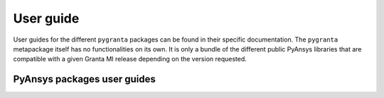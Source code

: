 User guide
==========

User guides for the different ``pygranta`` packages can be found in their specific documentation.
The ``pygranta`` metapackage itself has no functionalities on its own. It is only a bundle of the
different public PyAnsys libraries that are compatible with a given Granta MI release depending
on the version requested.

****************************
PyAnsys packages user guides
****************************

.. grid:: 3

    .. grid-item-card:: Granta MI BoM Analytics
      :img-top: _static/thumbnails/intro.png
      :link: https://bomanalytics.grantami.docs.pyansys.com/version/stable/getting_started/index.html
      :text-align: center
      :class-title: pyansys-card-title

    .. grid-item-card:: Granta MI RecordLists
      :img-top: _static/thumbnails/intro.png
      :link: https://recordlists.grantami.docs.pyansys.com/version/stable/getting_started/index.html
      :text-align: center
      :class-title: pyansys-card-title
